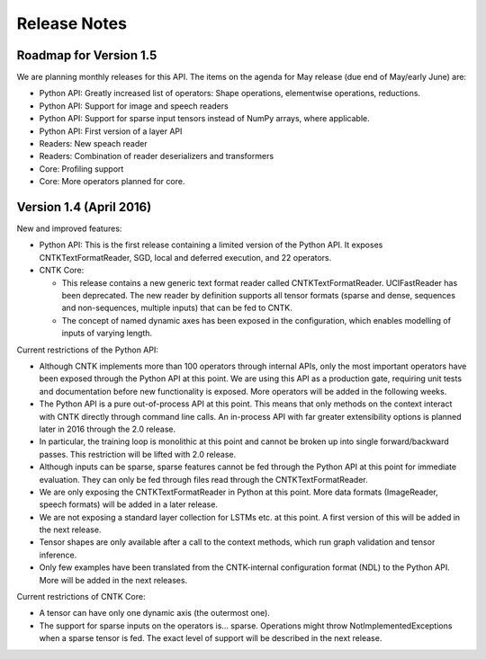 Release Notes
=============

Roadmap for Version 1.5
-----------------------

We are planning monthly releases for this API. The items on the agenda for 
May release (due end of May/early June) are:

* Python API: Greatly increased list of operators: Shape operations, 
  elementwise operations, reductions.

* Python API: Support for image and speech readers

* Python API: Support for sparse input tensors instead of NumPy arrays, where
  applicable.

* Python API: First version of a layer API 

* Readers: New speach reader

* Readers: Combination of reader deserializers and transformers

* Core: Profiling support

* Core: More operators planned for core.


Version 1.4 (April 2016)
------------------------

New and improved features:

* Python API: This is the first release containing a limited version of the 
  Python API. It exposes CNTKTextFormatReader, SGD, local and deferred 
  execution, and 22 operators.

* CNTK Core: 

  * This release contains a new generic text format reader called 
    CNTKTextFormatReader. UCIFastReader has been deprecated. The 
    new reader by definition supports all tensor formats (sparse and dense,
    sequences and non-sequences, multiple inputs) that can be fed to CNTK.

  * The concept of named dynamic axes has been exposed in the configuration, 
    which enables modelling of inputs of varying length.

Current restrictions of the Python API:

* Although CNTK implements more than 100 operators through internal APIs, only 
  the most important operators have been exposed through the Python API at this
  point. We are using this API as a production gate, requiring unit tests and 
  documentation before new functionality is exposed. More operators will be
  added in the following weeks.

* The Python API is a pure out-of-process API at this point. This means that
  only methods on the context interact with CNTK directly through command line
  calls. An in-process API with far greater extensibility options is planned
  later in 2016 through the 2.0 release.

* In particular, the training loop is monolithic at this point and cannot be 
  broken up into single forward/backward passes. This restriction will be 
  lifted with 2.0 release.

* Although inputs can be sparse, sparse features cannot be fed through the
  Python API at this point for immediate evaluation. They can only be fed 
  through files read through the CNTKTextFormatReader.

* We are only exposing the CNTKTextFormatReader in Python at this point. More 
  data formats (ImageReader, speech formats) will be added in a later release.

* We are not exposing a standard layer collection for LSTMs etc. at this point.
  A first version of this will be added in the next release.

* Tensor shapes are only available after a call to the context methods, which
  run graph validation and tensor inference.

* Only few examples have been translated from the CNTK-internal configuration
  format (NDL) to the Python API. More will be added in the next releases.
  
Current restrictions of CNTK Core:

* A tensor can have only one dynamic axis (the outermost one).

* The support for sparse inputs on the operators is... sparse. 
  Operations might throw NotImplementedExceptions when a sparse tensor is fed.
  The exact level of support will be described in the next release.
